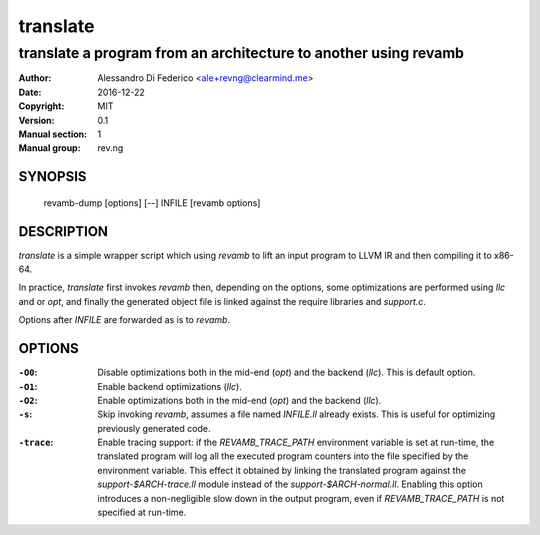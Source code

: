 *********
translate
*********

----------------------------------------------------------------
translate a program from an architecture to another using revamb
----------------------------------------------------------------

:Author: Alessandro Di Federico <ale+revng@clearmind.me>
:Date:   2016-12-22
:Copyright: MIT
:Version: 0.1
:Manual section: 1
:Manual group: rev.ng

SYNOPSIS
========

    revamb-dump [options] [--] INFILE [revamb options]

DESCRIPTION
===========

`translate` is a simple wrapper script which using `revamb` to lift an input
program to LLVM IR and then compiling it to x86-64.

In practice, `translate` first invokes `revamb` then, depending on the options,
some optimizations are performed using `llc` and or `opt`, and finally the
generated object file is linked against the require libraries and `support.c`.

Options after `INFILE` are forwarded as is to `revamb`.

OPTIONS
=======

:``-O0``: Disable optimizations both in the mid-end (`opt`) and the backend
          (`llc`). This is default option.
:``-O1``: Enable backend optimizations (`llc`).
:``-O2``: Enable optimizations both in the mid-end (`opt`) and the backend
          (`llc`).
:``-s``: Skip invoking `revamb`, assumes a file named `INFILE.ll` already
         exists. This is useful for optimizing previously generated code.
:``-trace``: Enable tracing support: if the `REVAMB_TRACE_PATH` environment
             variable is set at run-time, the translated program will log all
             the executed program counters into the file specified by the
             environment variable. This effect it obtained by linking the
             translated program against the `support-$ARCH-trace.ll` module
             instead of the `support-$ARCH-normal.ll`. Enabling this option
             introduces a non-negligible slow down in the output program, even
             if `REVAMB_TRACE_PATH` is not specified at run-time.

